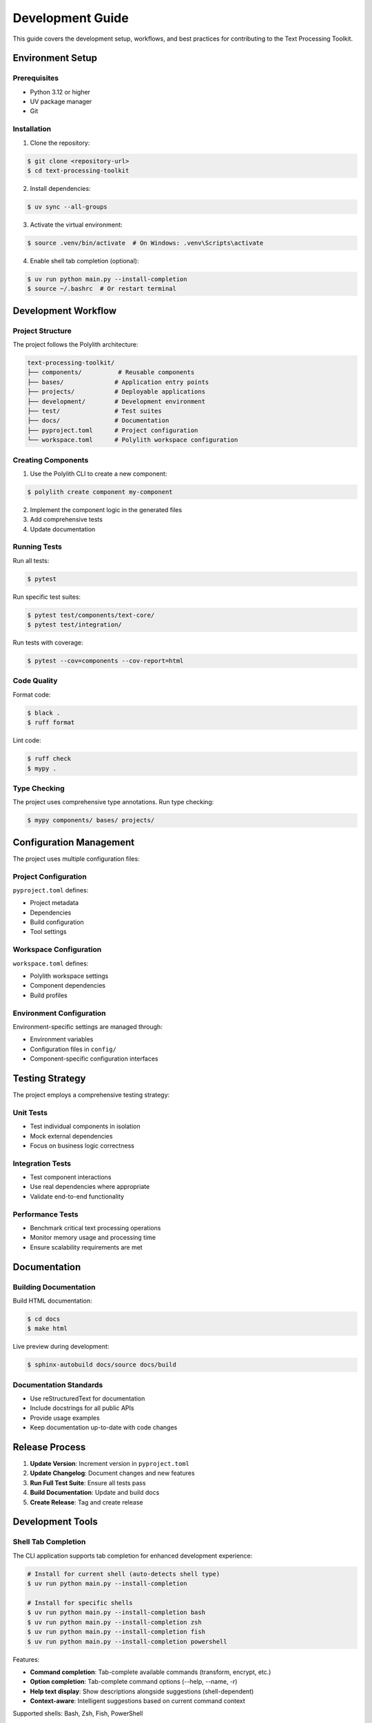 Development Guide
=================

This guide covers the development setup, workflows, and best practices for contributing to the Text Processing Toolkit.

Environment Setup
-----------------

Prerequisites
~~~~~~~~~~~~~

* Python 3.12 or higher
* UV package manager
* Git

Installation
~~~~~~~~~~~~

1. Clone the repository:

.. code-block:: console

    $ git clone <repository-url>
    $ cd text-processing-toolkit

2. Install dependencies:

.. code-block:: console

    $ uv sync --all-groups

3. Activate the virtual environment:

.. code-block:: console

    $ source .venv/bin/activate  # On Windows: .venv\Scripts\activate

4. Enable shell tab completion (optional):

.. code-block:: console

    $ uv run python main.py --install-completion
    $ source ~/.bashrc  # Or restart terminal

Development Workflow
--------------------

Project Structure
~~~~~~~~~~~~~~~~~

The project follows the Polylith architecture:

.. code-block:: text

    text-processing-toolkit/
    ├── components/          # Reusable components
    ├── bases/              # Application entry points
    ├── projects/           # Deployable applications
    ├── development/        # Development environment
    ├── test/               # Test suites
    ├── docs/               # Documentation
    ├── pyproject.toml      # Project configuration
    └── workspace.toml      # Polylith workspace configuration

Creating Components
~~~~~~~~~~~~~~~~~~~

1. Use the Polylith CLI to create a new component:

.. code-block:: console

    $ polylith create component my-component

2. Implement the component logic in the generated files
3. Add comprehensive tests
4. Update documentation

Running Tests
~~~~~~~~~~~~~

Run all tests:

.. code-block:: console

    $ pytest

Run specific test suites:

.. code-block:: console

    $ pytest test/components/text-core/
    $ pytest test/integration/

Run tests with coverage:

.. code-block:: console

    $ pytest --cov=components --cov-report=html

Code Quality
~~~~~~~~~~~~

Format code:

.. code-block:: console

    $ black .
    $ ruff format

Lint code:

.. code-block:: console

    $ ruff check
    $ mypy .

Type Checking
~~~~~~~~~~~~~

The project uses comprehensive type annotations. Run type checking:

.. code-block:: console

    $ mypy components/ bases/ projects/

Configuration Management
-------------------------

The project uses multiple configuration files:

Project Configuration
~~~~~~~~~~~~~~~~~~~~

``pyproject.toml`` defines:

* Project metadata
* Dependencies
* Build configuration
* Tool settings

Workspace Configuration
~~~~~~~~~~~~~~~~~~~~~~

``workspace.toml`` defines:

* Polylith workspace settings
* Component dependencies
* Build profiles

Environment Configuration
~~~~~~~~~~~~~~~~~~~~~~~~~

Environment-specific settings are managed through:

* Environment variables
* Configuration files in ``config/``
* Component-specific configuration interfaces

Testing Strategy
----------------

The project employs a comprehensive testing strategy:

Unit Tests
~~~~~~~~~~

* Test individual components in isolation
* Mock external dependencies
* Focus on business logic correctness

Integration Tests
~~~~~~~~~~~~~~~~

* Test component interactions
* Use real dependencies where appropriate
* Validate end-to-end functionality

Performance Tests
~~~~~~~~~~~~~~~~~

* Benchmark critical text processing operations
* Monitor memory usage and processing time
* Ensure scalability requirements are met

Documentation
-------------

Building Documentation
~~~~~~~~~~~~~~~~~~~~~~

Build HTML documentation:

.. code-block:: console

    $ cd docs
    $ make html

Live preview during development:

.. code-block:: console

    $ sphinx-autobuild docs/source docs/build

Documentation Standards
~~~~~~~~~~~~~~~~~~~~~~~

* Use reStructuredText for documentation
* Include docstrings for all public APIs
* Provide usage examples
* Keep documentation up-to-date with code changes

Release Process
---------------

1. **Update Version**: Increment version in ``pyproject.toml``
2. **Update Changelog**: Document changes and new features
3. **Run Full Test Suite**: Ensure all tests pass
4. **Build Documentation**: Update and build docs
5. **Create Release**: Tag and create release

Development Tools
-----------------

Shell Tab Completion
~~~~~~~~~~~~~~~~~~~~

The CLI application supports tab completion for enhanced development experience:

.. code-block:: console

    # Install for current shell (auto-detects shell type)
    $ uv run python main.py --install-completion

    # Install for specific shells
    $ uv run python main.py --install-completion bash
    $ uv run python main.py --install-completion zsh
    $ uv run python main.py --install-completion fish
    $ uv run python main.py --install-completion powershell

Features:

* **Command completion**: Tab-complete available commands (transform, encrypt, etc.)
* **Option completion**: Tab-complete command options (--help, --name, -r)
* **Help text display**: Show descriptions alongside suggestions (shell-dependent)
* **Context-aware**: Intelligent suggestions based on current command context

Supported shells: Bash, Zsh, Fish, PowerShell

Recommended IDE Setup
~~~~~~~~~~~~~~~~~~~~~

* **VS Code**: With Python, Pylance, and Black extensions
* **PyCharm**: Professional or Community edition
* **Vim/Neovim**: With Python language server

Useful Commands
~~~~~~~~~~~~~~~

.. code-block:: console

    # Check workspace status
    $ polylith ws

    # Build specific project
    $ polylith build project-name

    # Check component dependencies
    $ polylith deps

Contributing
------------

1. Fork the repository
2. Create a feature branch
3. Make your changes
4. Add tests for new functionality
5. Ensure all tests pass
6. Update documentation
7. Submit a pull request

For more detailed contributing guidelines, see :doc:`contributing`.